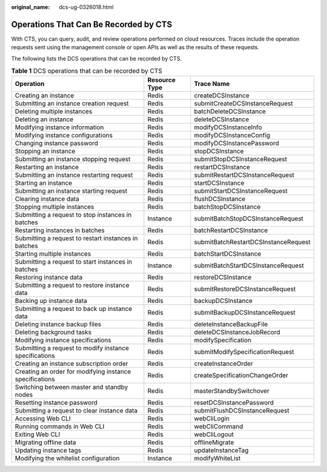 :original_name: dcs-ug-0326018.html

.. _dcs-ug-0326018:

Operations That Can Be Recorded by CTS
======================================

With CTS, you can query, audit, and review operations performed on cloud resources. Traces include the operation requests sent using the management console or open APIs as well as the results of these requests.

The following lists the DCS operations that can be recorded by CTS.

.. table:: **Table 1** DCS operations that can be recorded by CTS

   +---------------------------------------------------------+---------------+--------------------------------------+
   | Operation                                               | Resource Type | Trace Name                           |
   +=========================================================+===============+======================================+
   | Creating an instance                                    | Redis         | createDCSInstance                    |
   +---------------------------------------------------------+---------------+--------------------------------------+
   | Submitting an instance creation request                 | Redis         | submitCreateDCSInstanceRequest       |
   +---------------------------------------------------------+---------------+--------------------------------------+
   | Deleting multiple instances                             | Redis         | batchDeleteDCSInstance               |
   +---------------------------------------------------------+---------------+--------------------------------------+
   | Deleting an instance                                    | Redis         | deleteDCSInstance                    |
   +---------------------------------------------------------+---------------+--------------------------------------+
   | Modifying instance information                          | Redis         | modifyDCSInstanceInfo                |
   +---------------------------------------------------------+---------------+--------------------------------------+
   | Modifying instance configurations                       | Redis         | modifyDCSInstanceConfig              |
   +---------------------------------------------------------+---------------+--------------------------------------+
   | Changing instance password                              | Redis         | modifyDCSInstancePassword            |
   +---------------------------------------------------------+---------------+--------------------------------------+
   | Stopping an instance                                    | Redis         | stopDCSInstance                      |
   +---------------------------------------------------------+---------------+--------------------------------------+
   | Submitting an instance stopping request                 | Redis         | submitStopDCSInstanceRequest         |
   +---------------------------------------------------------+---------------+--------------------------------------+
   | Restarting an instance                                  | Redis         | restartDCSInstance                   |
   +---------------------------------------------------------+---------------+--------------------------------------+
   | Submitting an instance restarting request               | Redis         | submitRestartDCSInstanceRequest      |
   +---------------------------------------------------------+---------------+--------------------------------------+
   | Starting an instance                                    | Redis         | startDCSInstance                     |
   +---------------------------------------------------------+---------------+--------------------------------------+
   | Submitting an instance starting request                 | Redis         | submitStartDCSInstanceRequest        |
   +---------------------------------------------------------+---------------+--------------------------------------+
   | Clearing instance data                                  | Redis         | flushDCSInstance                     |
   +---------------------------------------------------------+---------------+--------------------------------------+
   | Stopping multiple instances                             | Redis         | batchStopDCSInstance                 |
   +---------------------------------------------------------+---------------+--------------------------------------+
   | Submitting a request to stop instances in batches       | Instance      | submitBatchStopDCSInstanceRequest    |
   +---------------------------------------------------------+---------------+--------------------------------------+
   | Restarting instances in batches                         | Redis         | batchRestartDCSInstance              |
   +---------------------------------------------------------+---------------+--------------------------------------+
   | Submitting a request to restart instances in batches    | Redis         | submitBatchRestartDCSInstanceRequest |
   +---------------------------------------------------------+---------------+--------------------------------------+
   | Starting multiple instances                             | Redis         | batchStartDCSInstance                |
   +---------------------------------------------------------+---------------+--------------------------------------+
   | Submitting a request to start instances in batches      | Instance      | submitBatchStartDCSInstanceRequest   |
   +---------------------------------------------------------+---------------+--------------------------------------+
   | Restoring instance data                                 | Redis         | restoreDCSInstance                   |
   +---------------------------------------------------------+---------------+--------------------------------------+
   | Submitting a request to restore instance data           | Redis         | submitRestoreDCSInstanceRequest      |
   +---------------------------------------------------------+---------------+--------------------------------------+
   | Backing up instance data                                | Redis         | backupDCSInstance                    |
   +---------------------------------------------------------+---------------+--------------------------------------+
   | Submitting a request to back up instance data           | Redis         | submitBackupDCSInstanceRequest       |
   +---------------------------------------------------------+---------------+--------------------------------------+
   | Deleting instance backup files                          | Redis         | deleteInstanceBackupFile             |
   +---------------------------------------------------------+---------------+--------------------------------------+
   | Deleting background tasks                               | Redis         | deleteDCSInstanceJobRecord           |
   +---------------------------------------------------------+---------------+--------------------------------------+
   | Modifying instance specifications                       | Redis         | modifySpecification                  |
   +---------------------------------------------------------+---------------+--------------------------------------+
   | Submitting a request to modify instance specifications  | Redis         | submitModifySpecificationRequest     |
   +---------------------------------------------------------+---------------+--------------------------------------+
   | Creating an instance subscription order                 | Redis         | createInstanceOrder                  |
   +---------------------------------------------------------+---------------+--------------------------------------+
   | Creating an order for modifying instance specifications | Redis         | createSpecificationChangeOrder       |
   +---------------------------------------------------------+---------------+--------------------------------------+
   | Switching between master and standby nodes              | Redis         | masterStandbySwitchover              |
   +---------------------------------------------------------+---------------+--------------------------------------+
   | Resetting instance password                             | Redis         | resetDCSInstancePassword             |
   +---------------------------------------------------------+---------------+--------------------------------------+
   | Submitting a request to clear instance data             | Redis         | submitFlushDCSInstanceRequest        |
   +---------------------------------------------------------+---------------+--------------------------------------+
   | Accessing Web CLI                                       | Redis         | webCliLogin                          |
   +---------------------------------------------------------+---------------+--------------------------------------+
   | Running commands in Web CLI                             | Redis         | webCliCommand                        |
   +---------------------------------------------------------+---------------+--------------------------------------+
   | Exiting Web CLI                                         | Redis         | webCliLogout                         |
   +---------------------------------------------------------+---------------+--------------------------------------+
   | Migrating offline data                                  | Redis         | offlineMigrate                       |
   +---------------------------------------------------------+---------------+--------------------------------------+
   | Updating instance tags                                  | Redis         | updateInstanceTag                    |
   +---------------------------------------------------------+---------------+--------------------------------------+
   | Modifying the whitelist configuration                   | Instance      | modifyWhiteList                      |
   +---------------------------------------------------------+---------------+--------------------------------------+
